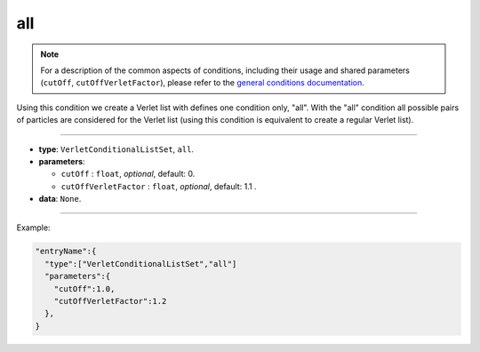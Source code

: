 all
----

.. note::

   For a description of the common aspects of conditions, including their usage and shared parameters (``cutOff``, ``cutOffVerletFactor``), please refer to the `general conditions documentation <index.html>`_.


Using this condition we create a Verlet list with defines one condition only, "all".
With the "all" condition all possible pairs of particles are considered for the Verlet list (using this condition is equivalent to create a regular Verlet list).

----

* **type**: ``VerletConditionalListSet``, ``all``.
* **parameters**:

  * ``cutOff`` : ``float``, *optional*, default: 0.
  * ``cutOffVerletFactor`` : ``float``, *optional*, default: 1.1 .

* **data**: ``None``.

----

Example:

.. code-block:: 

   "entryName":{
     "type":["VerletConditionalListSet","all"]
     "parameters":{
       "cutOff":1.0,
       "cutOffVerletFactor":1.2
     },
   }

